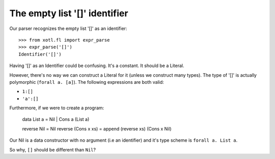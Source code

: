 ====================================
 The empty list '[]' **identifier**
====================================

Our parser recognizes the empty list '[]' as an identifier::

  >>> from xotl.fl import expr_parse
  >>> expr_parse('[]')
  Identifier('[]')

Having '[]' as an Identifier could be confusing.  It's a constant.  It should
be a Literal.

However, there's no way we can construct a Literal for it (unless we construct
many types).  The type of '[]' is actually polymorphic (``forall a. [a]``).
The following expressions are both valid:

- ``1:[]``

- ``'a':[]``

Furthermore, if we were to create a program:

   data List a = Nil | Cons a (List a)

   reverse Nil = Nil
   reverse (Cons x xs) = append (reverse xs) (Cons x Nil)

Our Nil is a data constructor with no argument (i.e an identifier) and it's
type scheme is ``forall a. List a``.

So why, ``[]`` should be different than ``Nil``?
